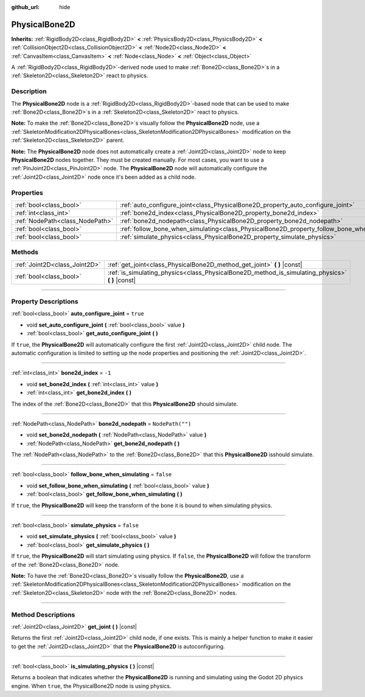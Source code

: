 :github_url: hide

.. DO NOT EDIT THIS FILE!!!
.. Generated automatically from Godot engine sources.
.. Generator: https://github.com/godotengine/godot/tree/4.0/doc/tools/make_rst.py.
.. XML source: https://github.com/godotengine/godot/tree/4.0/doc/classes/PhysicalBone2D.xml.

.. _class_PhysicalBone2D:

PhysicalBone2D
==============

**Inherits:** :ref:`RigidBody2D<class_RigidBody2D>` **<** :ref:`PhysicsBody2D<class_PhysicsBody2D>` **<** :ref:`CollisionObject2D<class_CollisionObject2D>` **<** :ref:`Node2D<class_Node2D>` **<** :ref:`CanvasItem<class_CanvasItem>` **<** :ref:`Node<class_Node>` **<** :ref:`Object<class_Object>`

A :ref:`RigidBody2D<class_RigidBody2D>`-derived node used to make :ref:`Bone2D<class_Bone2D>`\ s in a :ref:`Skeleton2D<class_Skeleton2D>` react to physics.

.. rst-class:: classref-introduction-group

Description
-----------

The **PhysicalBone2D** node is a :ref:`RigidBody2D<class_RigidBody2D>`-based node that can be used to make :ref:`Bone2D<class_Bone2D>`\ s in a :ref:`Skeleton2D<class_Skeleton2D>` react to physics.

\ **Note:** To make the :ref:`Bone2D<class_Bone2D>`\ s visually follow the **PhysicalBone2D** node, use a :ref:`SkeletonModification2DPhysicalBones<class_SkeletonModification2DPhysicalBones>` modification on the :ref:`Skeleton2D<class_Skeleton2D>` parent.

\ **Note:** The **PhysicalBone2D** node does not automatically create a :ref:`Joint2D<class_Joint2D>` node to keep **PhysicalBone2D** nodes together. They must be created manually. For most cases, you want to use a :ref:`PinJoint2D<class_PinJoint2D>` node. The **PhysicalBone2D** node will automatically configure the :ref:`Joint2D<class_Joint2D>` node once it's been added as a child node.

.. rst-class:: classref-reftable-group

Properties
----------

.. table::
   :widths: auto

   +---------------------------------+-----------------------------------------------------------------------------------------------+------------------+
   | :ref:`bool<class_bool>`         | :ref:`auto_configure_joint<class_PhysicalBone2D_property_auto_configure_joint>`               | ``true``         |
   +---------------------------------+-----------------------------------------------------------------------------------------------+------------------+
   | :ref:`int<class_int>`           | :ref:`bone2d_index<class_PhysicalBone2D_property_bone2d_index>`                               | ``-1``           |
   +---------------------------------+-----------------------------------------------------------------------------------------------+------------------+
   | :ref:`NodePath<class_NodePath>` | :ref:`bone2d_nodepath<class_PhysicalBone2D_property_bone2d_nodepath>`                         | ``NodePath("")`` |
   +---------------------------------+-----------------------------------------------------------------------------------------------+------------------+
   | :ref:`bool<class_bool>`         | :ref:`follow_bone_when_simulating<class_PhysicalBone2D_property_follow_bone_when_simulating>` | ``false``        |
   +---------------------------------+-----------------------------------------------------------------------------------------------+------------------+
   | :ref:`bool<class_bool>`         | :ref:`simulate_physics<class_PhysicalBone2D_property_simulate_physics>`                       | ``false``        |
   +---------------------------------+-----------------------------------------------------------------------------------------------+------------------+

.. rst-class:: classref-reftable-group

Methods
-------

.. table::
   :widths: auto

   +-------------------------------+-----------------------------------------------------------------------------------------------------+
   | :ref:`Joint2D<class_Joint2D>` | :ref:`get_joint<class_PhysicalBone2D_method_get_joint>` **(** **)** |const|                         |
   +-------------------------------+-----------------------------------------------------------------------------------------------------+
   | :ref:`bool<class_bool>`       | :ref:`is_simulating_physics<class_PhysicalBone2D_method_is_simulating_physics>` **(** **)** |const| |
   +-------------------------------+-----------------------------------------------------------------------------------------------------+

.. rst-class:: classref-section-separator

----

.. rst-class:: classref-descriptions-group

Property Descriptions
---------------------

.. _class_PhysicalBone2D_property_auto_configure_joint:

.. rst-class:: classref-property

:ref:`bool<class_bool>` **auto_configure_joint** = ``true``

.. rst-class:: classref-property-setget

- void **set_auto_configure_joint** **(** :ref:`bool<class_bool>` value **)**
- :ref:`bool<class_bool>` **get_auto_configure_joint** **(** **)**

If ``true``, the **PhysicalBone2D** will automatically configure the first :ref:`Joint2D<class_Joint2D>` child node. The automatic configuration is limited to setting up the node properties and positioning the :ref:`Joint2D<class_Joint2D>`.

.. rst-class:: classref-item-separator

----

.. _class_PhysicalBone2D_property_bone2d_index:

.. rst-class:: classref-property

:ref:`int<class_int>` **bone2d_index** = ``-1``

.. rst-class:: classref-property-setget

- void **set_bone2d_index** **(** :ref:`int<class_int>` value **)**
- :ref:`int<class_int>` **get_bone2d_index** **(** **)**

The index of the :ref:`Bone2D<class_Bone2D>` that this **PhysicalBone2D** should simulate.

.. rst-class:: classref-item-separator

----

.. _class_PhysicalBone2D_property_bone2d_nodepath:

.. rst-class:: classref-property

:ref:`NodePath<class_NodePath>` **bone2d_nodepath** = ``NodePath("")``

.. rst-class:: classref-property-setget

- void **set_bone2d_nodepath** **(** :ref:`NodePath<class_NodePath>` value **)**
- :ref:`NodePath<class_NodePath>` **get_bone2d_nodepath** **(** **)**

The :ref:`NodePath<class_NodePath>` to the :ref:`Bone2D<class_Bone2D>` that this **PhysicalBone2D** isshould simulate.

.. rst-class:: classref-item-separator

----

.. _class_PhysicalBone2D_property_follow_bone_when_simulating:

.. rst-class:: classref-property

:ref:`bool<class_bool>` **follow_bone_when_simulating** = ``false``

.. rst-class:: classref-property-setget

- void **set_follow_bone_when_simulating** **(** :ref:`bool<class_bool>` value **)**
- :ref:`bool<class_bool>` **get_follow_bone_when_simulating** **(** **)**

If ``true``, the **PhysicalBone2D** will keep the transform of the bone it is bound to when simulating physics.

.. rst-class:: classref-item-separator

----

.. _class_PhysicalBone2D_property_simulate_physics:

.. rst-class:: classref-property

:ref:`bool<class_bool>` **simulate_physics** = ``false``

.. rst-class:: classref-property-setget

- void **set_simulate_physics** **(** :ref:`bool<class_bool>` value **)**
- :ref:`bool<class_bool>` **get_simulate_physics** **(** **)**

If ``true``, the **PhysicalBone2D** will start simulating using physics. If ``false``, the **PhysicalBone2D** will follow the transform of the :ref:`Bone2D<class_Bone2D>` node.

\ **Note:** To have the :ref:`Bone2D<class_Bone2D>`\ s visually follow the **PhysicalBone2D**, use a :ref:`SkeletonModification2DPhysicalBones<class_SkeletonModification2DPhysicalBones>` modification on the :ref:`Skeleton2D<class_Skeleton2D>` node with the :ref:`Bone2D<class_Bone2D>` nodes.

.. rst-class:: classref-section-separator

----

.. rst-class:: classref-descriptions-group

Method Descriptions
-------------------

.. _class_PhysicalBone2D_method_get_joint:

.. rst-class:: classref-method

:ref:`Joint2D<class_Joint2D>` **get_joint** **(** **)** |const|

Returns the first :ref:`Joint2D<class_Joint2D>` child node, if one exists. This is mainly a helper function to make it easier to get the :ref:`Joint2D<class_Joint2D>` that the **PhysicalBone2D** is autoconfiguring.

.. rst-class:: classref-item-separator

----

.. _class_PhysicalBone2D_method_is_simulating_physics:

.. rst-class:: classref-method

:ref:`bool<class_bool>` **is_simulating_physics** **(** **)** |const|

Returns a boolean that indicates whether the **PhysicalBone2D** is running and simulating using the Godot 2D physics engine. When ``true``, the PhysicalBone2D node is using physics.

.. |virtual| replace:: :abbr:`virtual (This method should typically be overridden by the user to have any effect.)`
.. |const| replace:: :abbr:`const (This method has no side effects. It doesn't modify any of the instance's member variables.)`
.. |vararg| replace:: :abbr:`vararg (This method accepts any number of arguments after the ones described here.)`
.. |constructor| replace:: :abbr:`constructor (This method is used to construct a type.)`
.. |static| replace:: :abbr:`static (This method doesn't need an instance to be called, so it can be called directly using the class name.)`
.. |operator| replace:: :abbr:`operator (This method describes a valid operator to use with this type as left-hand operand.)`
